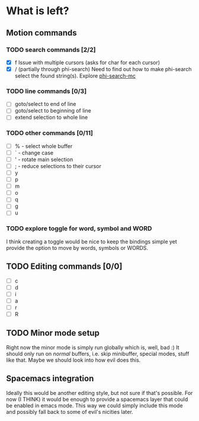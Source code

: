 * What is left?
** Motion commands
*** TODO search commands [2/2]
- [X] f
  Issue with multiple cursors (asks for char for each cursor)
- [X] / (partially through phi-search)
  Need to find out how to make phi-search select the found string(s).
  Explore [[https://github.com/knu/phi-search-mc.el][phi-search-mc]]
*** TODO line commands [0/3]
- [ ] goto/select to end of line
- [ ] goto/select to beginning of line
- [ ] extend selection to whole line
*** TODO other commands [0/11]
- [ ] % - select whole buffer
- [ ] ` - change case
- [ ] ' - rotate main selection
- [ ] ; - reduce selections to their cursor
- [ ] y
- [ ] p
- [ ] m
- [ ] o
- [ ] q
- [ ] g
- [ ] u
*** TODO explore toggle for word, symbol and WORD
I think creating a toggle would be nice to keep the bindings simple yet provide the option to move by words, symbols or WORDS.
** TODO Editing commands [0/0]
- [ ] c
- [ ] d
- [ ] i
- [ ] a
- [ ] r
- [ ] R
** TODO Minor mode setup
Right now the minor mode is simply run globally which is, well, bad :) It should only run on /normal/ buffers, i.e. skip minibuffer, special modes, stuff like that. Maybe we should look into how evil does this.
** Spacemacs integration
Ideally this would be another editing style, but not sure if that's possible. For now (I THINK) it would be enough to provide a spacemacs layer that could be enabled in emacs mode. This way we could simply include this mode and possibly fall back to some of evil's nicities later.
